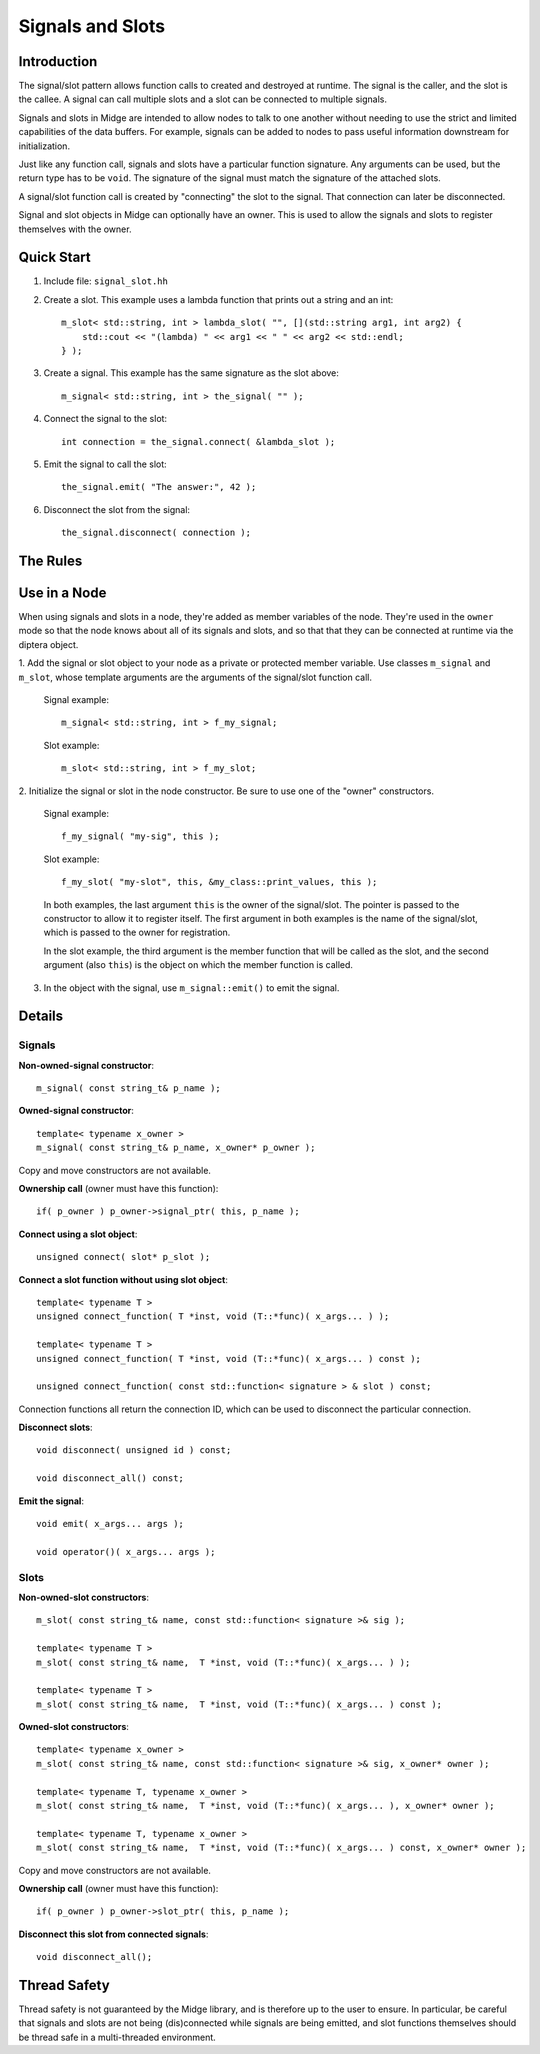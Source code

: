 Signals and Slots
=================

Introduction
------------

The signal/slot pattern allows function calls to created and destroyed at runtime.  
The signal is the caller, and the slot is the callee.  A signal can call multiple slots 
and a slot can be connected to multiple signals.

Signals and slots in Midge are intended to allow nodes to talk to one another 
without needing to use the strict and limited capabilities of the data buffers.  
For example, signals can be added to nodes to pass useful information downstream for initialization.

Just like any function call, signals and slots have a particular function signature.  
Any arguments can be used, but the return type has to be ``void``.  The signature 
of the signal must match the signature of the attached slots.

A signal/slot function call is created by "connecting" the slot to the signal.  
That connection can later be disconnected.

Signal and slot objects in Midge can optionally have an owner.  This is used 
to allow the signals and slots to register themselves with the owner.


Quick Start
-----------

1. Include file: ``signal_slot.hh``
2. Create a slot.  This example uses a lambda function that prints out a string and an int::

    m_slot< std::string, int > lambda_slot( "", [](std::string arg1, int arg2) {
        std::cout << "(lambda) " << arg1 << " " << arg2 << std::endl;
    } );

3. Create a signal.  This example has the same signature as the slot above::

    m_signal< std::string, int > the_signal( "" );

4. Connect the signal to the slot::

    int connection = the_signal.connect( &lambda_slot );

5. Emit the signal to call the slot::

    the_signal.emit( "The answer:", 42 );

6. Disconnect the slot from the signal::

    the_signal.disconnect( connection );

The Rules
---------

Use in a Node
-------------

When using signals and slots in a node, they're added as member variables of the node.  
They're used in the ``owner`` mode so that the node knows about all of its signals and slots, 
and so that that they can be connected at runtime via the diptera object.

1. Add the signal or slot object to your node as a private or protected member variable.  
Use classes ``m_signal`` and ``m_slot``, whose template arguments are the arguments of 
the signal/slot function call.

  Signal example::

    m_signal< std::string, int > f_my_signal;

  Slot example::

    m_slot< std::string, int > f_my_slot;

2. Initialize the signal or slot in the node constructor.  Be sure to use one of 
the "owner" constructors.

  Signal example::

    f_my_signal( "my-sig", this );

  Slot example::

    f_my_slot( "my-slot", this, &my_class::print_values, this );

  In both examples, the last argument ``this`` is the owner of the signal/slot.  
  The pointer is passed to the constructor to allow it to register itself.  
  The first argument in both examples is the name of the signal/slot, which is passed 
  to the owner for registration.

  In the slot example, the third argument is the member function that will be called 
  as the slot, and the second argument (also ``this``) is the object on which the 
  member function is called.

3. In the object with the signal, use ``m_signal::emit()`` to emit the signal.

Details
-------

Signals
'''''''

**Non-owned-signal constructor**::

    m_signal( const string_t& p_name );

**Owned-signal constructor**::

    template< typename x_owner >
    m_signal( const string_t& p_name, x_owner* p_owner );

Copy and move constructors are not available.

**Ownership call** (owner must have this function)::

    if( p_owner ) p_owner->signal_ptr( this, p_name );

**Connect using a slot object**::

    unsigned connect( slot* p_slot );

**Connect a slot function without using slot object**::

    template< typename T >
    unsigned connect_function( T *inst, void (T::*func)( x_args... ) );

    template< typename T >
    unsigned connect_function( T *inst, void (T::*func)( x_args... ) const );

    unsigned connect_function( const std::function< signature > & slot ) const;

Connection functions all return the connection ID, which can be used to disconnect 
the particular connection.

**Disconnect slots**::

    void disconnect( unsigned id ) const;

    void disconnect_all() const;

**Emit the signal**::

    void emit( x_args... args );

    void operator()( x_args... args );

Slots
'''''

**Non-owned-slot constructors**::

    m_slot( const string_t& name, const std::function< signature >& sig );

    template< typename T >
    m_slot( const string_t& name,  T *inst, void (T::*func)( x_args... ) );

    template< typename T >
    m_slot( const string_t& name,  T *inst, void (T::*func)( x_args... ) const );

**Owned-slot constructors**::

    template< typename x_owner >
    m_slot( const string_t& name, const std::function< signature >& sig, x_owner* owner );

    template< typename T, typename x_owner >
    m_slot( const string_t& name,  T *inst, void (T::*func)( x_args... ), x_owner* owner );

    template< typename T, typename x_owner >
    m_slot( const string_t& name,  T *inst, void (T::*func)( x_args... ) const, x_owner* owner );

Copy and move constructors are not available.

**Ownership call** (owner must have this function)::

    if( p_owner ) p_owner->slot_ptr( this, p_name );

**Disconnect this slot from connected signals**::

    void disconnect_all();

Thread Safety
-------------

Thread safety is not guaranteed by the Midge library, and is therefore up to the user to ensure.  
In particular, be careful that signals and slots are not being (dis)connected while signals are 
being emitted, and slot functions themselves should be thread safe in a multi-threaded environment.
